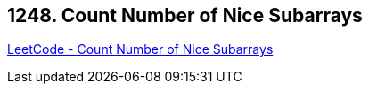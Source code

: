 == 1248. Count Number of Nice Subarrays

https://leetcode.com/problems/count-number-of-nice-subarrays/[LeetCode - Count Number of Nice Subarrays]


